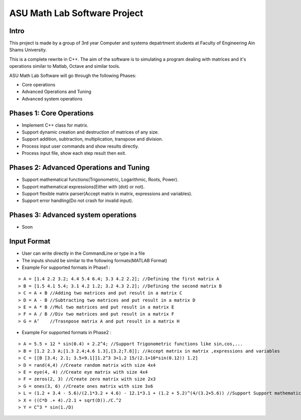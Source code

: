 ASU Math Lab Software Project
=============================

Intro
-----

This project is made by a group of 3rd year Computer and systems depatrtment
students at Faculty of Engineering Ain Shams University.

This is a complete rewrite in C++. The aim of the software is to
simulating a program dealing with matrices and it's operations similar
to Matlab, Octave and similar tools.

ASU Math Lab Software will go through the following Phases:

- Core operations 
- Advanced Operations and Tuning 
- Advanced system operations


Phases 1: Core Operations
-------------------------

- Implement C++ class for matrix.
- Support dynamic creation and destruction of matrices of any size.
- Support addition, subtraction, multiplication, transpose and division.
- Process input user commands and show results directly.
- Process input file, show each step result then exit.

Phases 2: Advanced Operations and Tuning 
----------------------------------------

- Support mathematical functions(Trigonometric, Logarithmic, Roots, Power).
- Support mathematical expressions(Either with (dot) or not).
- Support flexible matrix parser(Accept matrix in matrix, expressions and variables).
- Support error handling(Do not crash for invalid input).

Phases 3: Advanced system operations 
------------------------------------
- Soon

Input Format
------------

- User can write directly in the CommandLine or type in a file

- The inputs should be similar to the following formats(MATLAB Format)

- Example For supported formats in Phase1 :
::
                              
> A = [1.4 2.2 3.2; 4.4 5.4 6.4; 3.3 4.2 2.2]; //Defining the first matrix A
> B = [1.5 4.1 5.4; 3.1 4.2 1.2; 3.2 4.3 2.2]; //Defining the second matrix B
> C = A + B //Adding two matrices and put result in a matrix C
> D = A - B //Subtracting two matrices and put result in a matrix D
> E = A * B //Mul two matrices and put result in a matrix E
> F = A / B //Div two matrices and put result in a matrix F
> G = A’    //Trasnpose matrix A and put result in a matrix H

- Example For supported formats in Phase2 :
::  
                         
> A = 5.5 + 12 * sin(0.4) + 2.2^4; //Support Trigonometric functions like sin,cos,...
> B = [1.2 2.3 A;[1.3 2.4;4.6 1.3],[3.2;7.8]]; //Accept matrix in matrix ,expressions and variables
> C = [[B [3.4; 2.1; 3.5+9.1]]1.2^3 3+1.2 15/(2.1+10*sin(0.12)) 1.2]
> D = rand(4,4) //Create random matrix with size 4x4
> E = eye(4, 4) //Create eye matrix with size 4x4
> F = zeros(2, 3) //Create zero matrix with size 2x3
> G = ones(3, 6) //Create ones matrix with size 3x6
> L = (1.2 + 3.4 - 5.6)/(2.1*3.2 + 4.6) - 12.1*3.1 + (1.2 + 5.2)^(4/(3.2+5.6)) //Support Support mathematical functions
> X = ((C*D .+ 4)./2.1 + sqrt(D))./C.^2
> Y = C^3 * sin(1./D) 

